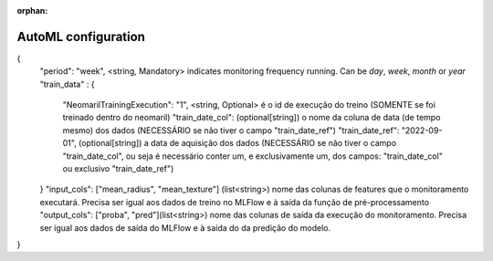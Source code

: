 :orphan:

AutoML configuration
====================


{
    "period": "week", <string, Mandatory> indicates monitoring frequency running. Can be `day`, `week`, `month` or `year`
    "train_data" : {
        "NeomarilTrainingExecution": "1", <string, Optional> é o id de execução do treino (SOMENTE se foi treinado dentro do neomaril)
        "train_date_col": (optional[string]) o nome da coluna de data (de tempo mesmo) dos dados (NECESSÁRIO se não tiver o campo "train_date_ref")
        "train_date_ref": "2022-09-01", (optional[string]) a data de aquisição dos dados (NECESSÁRIO se não tiver o campo "train_date_col", ou seja é necessário conter um, e exclusivamente um, dos campos: "train_date_col" ou exclusivo "train_date_ref")
    }
    "input_cols": ["mean_radius", "mean_texture"] (list<string>) nome das colunas de features que o monitoramento executará. Precisa ser igual aos dados de treino no MLFlow e à saída da função de pré-processamento
    "output_cols": ["proba", "pred"](list<string>) nome das colunas de saída da execução do monitoramento. Precisa ser igual aos dados de saída do MLFlow e à saída do da predição do modelo.
}